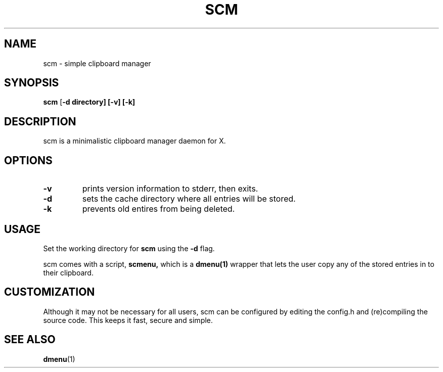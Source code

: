 .TH SCM 1 scm\-VERSION
.SH NAME
scm \- simple clipboard manager
.SH SYNOPSIS
.B scm
.RB [ \-d\ directory]\ [\-v]\ [\-k]
.SH DESCRIPTION
scm is a minimalistic clipboard manager daemon for X.
.SH OPTIONS
.TP
.B \-v
prints version information to stderr, then exits.
.TP
.B \-d
sets the cache directory where all entries will be stored.
.TP
.B \-k
prevents old entires from being deleted.
.SH USAGE
Set the working directory for
.B scm
using the
.B \-d
flag.
.P
scm comes with a script,
.B scmenu,
which is a
.B dmenu(1)
wrapper that lets the user copy any of the stored entries
in to their clipboard.
.SH CUSTOMIZATION
Although it may not be necessary for all users, scm can be configured
by editing the config.h and (re)compiling the source
code. This keeps it fast, secure and simple.
.SH SEE ALSO
.BR dmenu (1)
